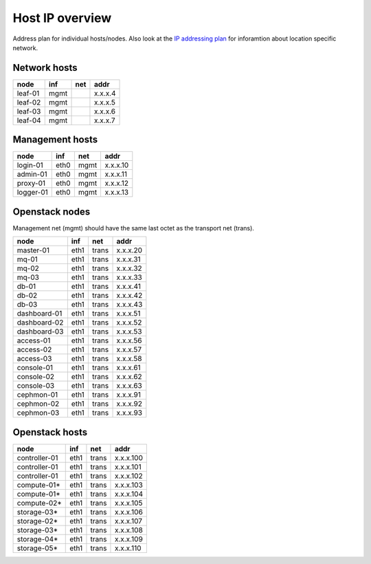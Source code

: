 Host IP overview
================


Address plan for individual hosts/nodes. Also look at the
`IP addressing plan <../installation/ip.html>`_ for inforamtion about
location specific network.

Network hosts
-------------

========= ===== ===== ========
 node      inf   net   addr
========= ===== ===== ========
leaf-01    mgmt       x.x.x.4
leaf-02    mgmt       x.x.x.5
leaf-03    mgmt       x.x.x.6
leaf-04    mgmt       x.x.x.7
========= ===== ===== ========

Management hosts
----------------

========= ===== ===== ========
 node      inf   net   addr
========= ===== ===== ========
login-01  eth0  mgmt  x.x.x.10
admin-01  eth0  mgmt  x.x.x.11
proxy-01  eth0  mgmt  x.x.x.12
logger-01 eth0  mgmt  x.x.x.13
========= ===== ===== ========

Openstack nodes
---------------

Management net (mgmt) should have the same last octet as the
transport net (trans).

============== ===== ===== ========
 node           inf   net   addr
============== ===== ===== ========
master-01      eth1  trans x.x.x.20
mq-01          eth1  trans x.x.x.31
mq-02          eth1  trans x.x.x.32
mq-03          eth1  trans x.x.x.33
db-01          eth1  trans x.x.x.41
db-02          eth1  trans x.x.x.42
db-03          eth1  trans x.x.x.43
dashboard-01   eth1  trans x.x.x.51
dashboard-02   eth1  trans x.x.x.52
dashboard-03   eth1  trans x.x.x.53
access-01      eth1  trans x.x.x.56
access-02      eth1  trans x.x.x.57
access-03      eth1  trans x.x.x.58
console-01     eth1  trans x.x.x.61
console-02     eth1  trans x.x.x.62
console-03     eth1  trans x.x.x.63
cephmon-01     eth1  trans x.x.x.91
cephmon-02     eth1  trans x.x.x.92
cephmon-03     eth1  trans x.x.x.93
============== ===== ===== ========

Openstack hosts
---------------

============== ===== ===== =========
 node           inf   net   addr
============== ===== ===== =========
controller-01  eth1  trans x.x.x.100
controller-01  eth1  trans x.x.x.101
controller-01  eth1  trans x.x.x.102
compute-01*    eth1  trans x.x.x.103
compute-01*    eth1  trans x.x.x.104
compute-02*    eth1  trans x.x.x.105
storage-03*    eth1  trans x.x.x.106
storage-02*    eth1  trans x.x.x.107
storage-03*    eth1  trans x.x.x.108
storage-04*    eth1  trans x.x.x.109
storage-05*    eth1  trans x.x.x.110
============== ===== ===== =========
